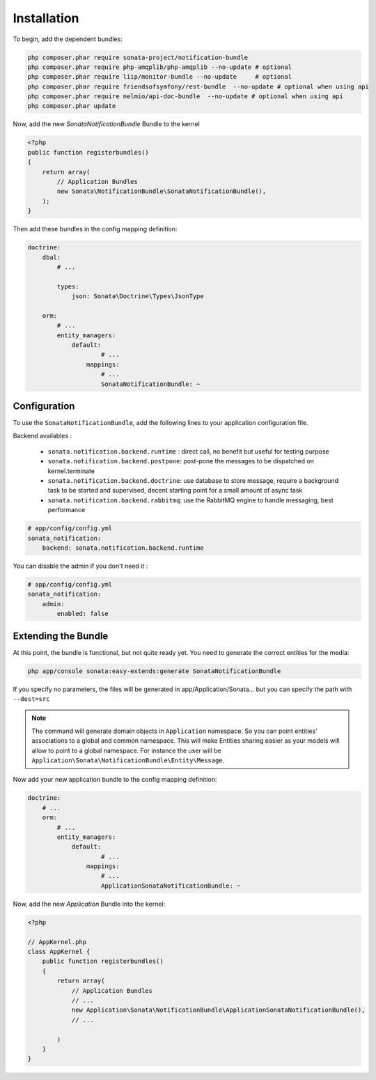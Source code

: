 Installation
============

To begin, add the dependent bundles:

.. code-block:: bash

    php composer.phar require sonata-project/notification-bundle
    php composer.phar require php-amqplib/php-amqplib --no-update # optional
    php composer.phar require liip/monitor-bundle --no-update     # optional
    php composer.phar require friendsofsymfony/rest-bundle  --no-update # optional when using api
    php composer.phar require nelmio/api-doc-bundle  --no-update # optional when using api
    php composer.phar update


Now, add the new `SonataNotificationBundle` Bundle to the kernel

.. code-block:: php

    <?php
    public function registerbundles()
    {
        return array(
            // Application Bundles
            new Sonata\NotificationBundle\SonataNotificationBundle(),
        );
    }

Then add these bundles in the config mapping definition:

.. code-block:: yaml

    doctrine:
        dbal:
            # ...

            types:
                json: Sonata\Doctrine\Types\JsonType

        orm:
            # ...
            entity_managers:
                default:
                        # ...
                    mappings:
                        # ...
                        SonataNotificationBundle: ~

Configuration
-------------

To use the ``SonataNotificationBundle``, add the following lines to your application configuration
file.

Backend availables :

 * ``sonata.notification.backend.runtime`` : direct call, no benefit but useful for testing purpose
 * ``sonata.notification.backend.postpone``: post-pone the messages to be dispatched on kernel.terminate
 * ``sonata.notification.backend.doctrine``: use database to store message, require a background task to be started and supervised, decent starting point for a small amount of async task
 * ``sonata.notification.backend.rabbitmq``: use the RabbitMQ engine to handle messaging, best performance

.. code-block:: yaml

    # app/config/config.yml
    sonata_notification:
        backend: sonata.notification.backend.runtime

You can disable the admin if you don't need it :

.. code-block:: yaml

    # app/config/config.yml
    sonata_notification:
        admin:
            enabled: false

Extending the Bundle
--------------------
At this point, the bundle is functional, but not quite ready yet. You need to
generate the correct entities for the media:

.. code-block:: bash

    php app/console sonata:easy-extends:generate SonataNotificationBundle

If you specify no parameters, the files will be generated in app/Application/Sonata...
but you can specify the path with ``--dest=src``

.. note::

    The command will generate domain objects in ``Application`` namespace.
    So you can point entities' associations to a global and common namespace.
    This will make Entities sharing easier as your models will allow to
    point to a global namespace. For instance the user will be
    ``Application\Sonata\NotificationBundle\Entity\Message``.
    
Now add your new application bundle to the config mapping definition:

.. code-block:: yaml

    doctrine:
        # ...
        orm:
            # ...
            entity_managers:
                default:
                        # ...
                    mappings:
                        # ...
                        ApplicationSonataNotificationBundle: ~

Now, add the new `Application` Bundle into the kernel:

.. code-block:: php

    <?php

    // AppKernel.php
    class AppKernel {
        public function registerbundles()
        {
            return array(
                // Application Bundles
                // ...
                new Application\Sonata\NotificationBundle\ApplicationSonataNotificationBundle(),
                // ...

            )
        }
    }
